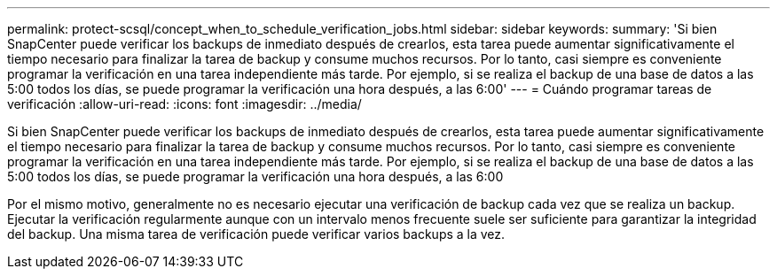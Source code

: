 ---
permalink: protect-scsql/concept_when_to_schedule_verification_jobs.html 
sidebar: sidebar 
keywords:  
summary: 'Si bien SnapCenter puede verificar los backups de inmediato después de crearlos, esta tarea puede aumentar significativamente el tiempo necesario para finalizar la tarea de backup y consume muchos recursos. Por lo tanto, casi siempre es conveniente programar la verificación en una tarea independiente más tarde. Por ejemplo, si se realiza el backup de una base de datos a las 5:00 todos los días, se puede programar la verificación una hora después, a las 6:00' 
---
= Cuándo programar tareas de verificación
:allow-uri-read: 
:icons: font
:imagesdir: ../media/


[role="lead"]
Si bien SnapCenter puede verificar los backups de inmediato después de crearlos, esta tarea puede aumentar significativamente el tiempo necesario para finalizar la tarea de backup y consume muchos recursos. Por lo tanto, casi siempre es conveniente programar la verificación en una tarea independiente más tarde. Por ejemplo, si se realiza el backup de una base de datos a las 5:00 todos los días, se puede programar la verificación una hora después, a las 6:00

Por el mismo motivo, generalmente no es necesario ejecutar una verificación de backup cada vez que se realiza un backup. Ejecutar la verificación regularmente aunque con un intervalo menos frecuente suele ser suficiente para garantizar la integridad del backup. Una misma tarea de verificación puede verificar varios backups a la vez.
